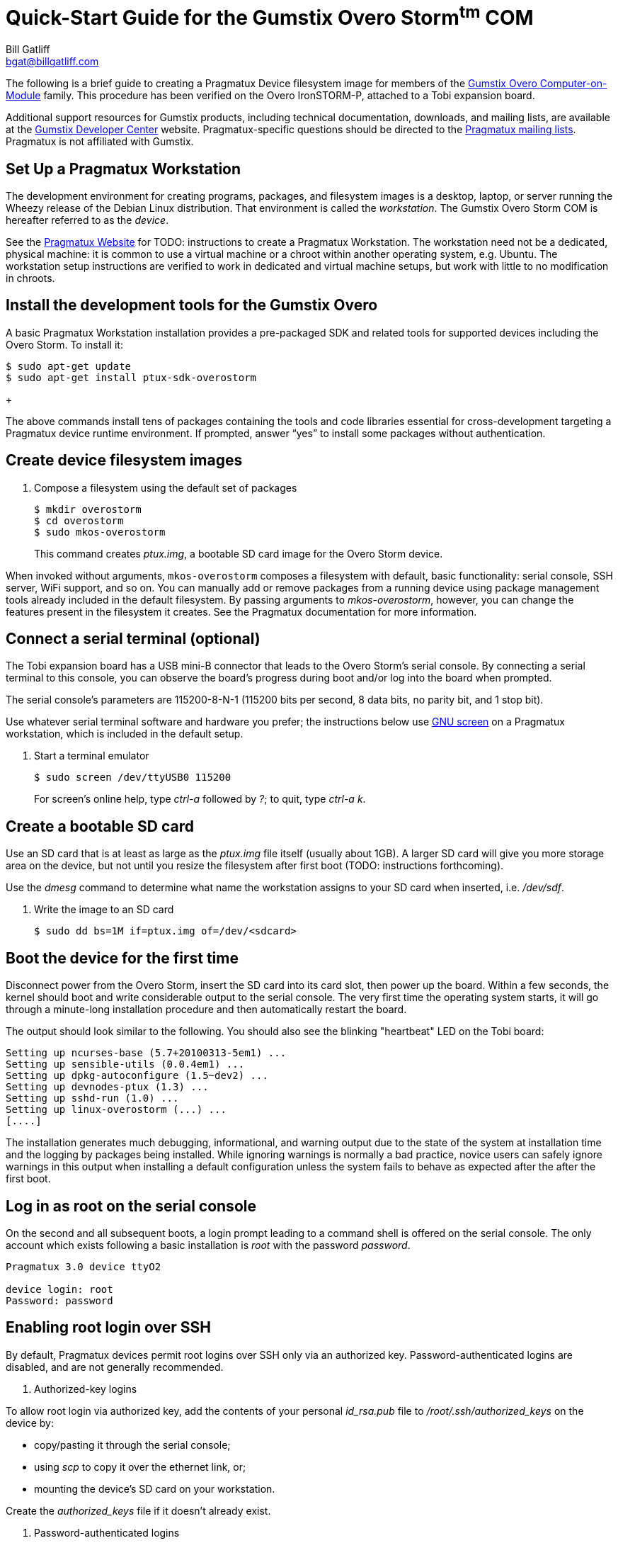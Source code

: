 Quick-Start Guide for the Gumstix Overo Storm^tm^ COM
=====================================================
:Author: Bill Gatliff
:Email: bgat@billgatliff.com
:Revision: Pre-Release Draft

The following is a brief guide to creating a Pragmatux Device
filesystem image for members of the
https://store.gumstix.com/coms/overo-coms.html[Gumstix Overo
Computer-on-Module] family.  This procedure has been verified on the
Overo IronSTORM-P, attached to a Tobi expansion board.

Additional support resources for Gumstix products, including technical
documentation, downloads, and mailing lists, are available at the
http://gumstix.org[Gumstix Developer Center] website.
Pragmatux-specific questions should be directed to the
http://lists.pragmatux.org[Pragmatux mailing lists].  Pragmatux is not
affiliated with Gumstix.

== Set Up a Pragmatux Workstation

The development environment for creating programs, packages, and
filesystem images is a desktop, laptop, or server running the Wheezy
release of the Debian Linux distribution. That environment is called
the 'workstation'. The Gumstix Overo Storm COM is hereafter referred
to as the 'device'.

See the http://pragmatux.com[Pragmatux Website] for TODO: instructions
to create a Pragmatux Workstation. The workstation need not be a
dedicated, physical machine: it is common to use a virtual machine or
a chroot within another operating system, e.g. Ubuntu.  The
workstation setup instructions are verified to work in dedicated and
virtual machine setups, but work with little to no modification in
chroots.


== Install the development tools for the Gumstix Overo

A basic Pragmatux Workstation installation provides a pre-packaged SDK
and related tools for supported devices including the Overo Storm. To
install it:

....
$ sudo apt-get update
$ sudo apt-get install ptux-sdk-overostorm
....
+

The above commands install tens of packages containing the tools and
code libraries essential for cross-development targeting a Pragmatux
device runtime environment.  If prompted, answer ``yes'' to install
some packages without authentication.

== Create device filesystem images

. Compose a filesystem using the default set of packages
+
....
$ mkdir overostorm
$ cd overostorm
$ sudo mkos-overostorm
....
+
This command creates 'ptux.img', a bootable SD card image for the
Overo Storm device.

When invoked without arguments, `mkos-overostorm` composes a
filesystem with default, basic functionality: serial console, SSH
server, WiFi support, and so on.  You can manually add or remove
packages from a running device using package management tools already
included in the default filesystem.  By passing arguments to
'mkos-overostorm', however, you can change the features present in the
filesystem it creates.  See the Pragmatux documentation for more
information.

== Connect a serial terminal (optional)

The Tobi expansion board has a USB mini-B connector that leads to the
Overo Storm's serial console.  By connecting a serial terminal to this
console, you can observe the board's progress during boot and/or log
into the board when prompted.

The serial console's parameters are 115200-8-N-1 (115200 bits per
second, 8 data bits, no parity bit, and 1 stop bit).

Use whatever serial terminal software and hardware you prefer; the
instructions below use
http://www.gnu.org/software/screen/manual/screen.html[GNU screen] on a
Pragmatux workstation, which is included in the default setup.

. Start a terminal emulator
+
....
$ sudo screen /dev/ttyUSB0 115200
....
+
For screen's online help, type 'ctrl-a' followed by '?'; to quit, type  'ctrl-a' 'k'.

== Create a bootable SD card

Use an SD card that is at least as large as the 'ptux.img' file itself
(usually about 1GB).  A larger SD card will give you more storage area
on the device, but not until you resize the filesystem after first
boot (TODO: instructions forthcoming).

Use the 'dmesg' command to determine what name the workstation
assigns to your SD card when inserted, i.e. '/dev/sdf'.

. Write the image to an SD card
+
....
$ sudo dd bs=1M if=ptux.img of=/dev/<sdcard>
....

== Boot the device for the first time

Disconnect power from the Overo Storm, insert the SD card into its
card slot, then power up the board.  Within a few seconds, the kernel
should boot and write considerable output to the serial console. The
very first time the operating system starts, it will go through a
minute-long installation procedure and then automatically restart the
board.

The output should look similar to the following.  You should also see
the blinking "heartbeat" LED on the Tobi board:

....
Setting up ncurses-base (5.7+20100313-5em1) ...
Setting up sensible-utils (0.0.4em1) ...
Setting up dpkg-autoconfigure (1.5~dev2) ...
Setting up devnodes-ptux (1.3) ...
Setting up sshd-run (1.0) ...
Setting up linux-overostorm (...) ...
[....]
....

The installation generates much debugging, informational, and warning
output due to the state of the system at installation time and the
logging by packages being installed.  While ignoring warnings is
normally a bad practice, novice users can safely ignore warnings in
this output when installing a default configuration unless the system
fails to behave as expected after the after the first boot.

== Log in as root on the serial console

On the second and all subsequent boots, a login prompt leading to a
command shell is offered on the serial console. The only account which
exists following a basic installation is 'root' with the password
'password'.

....
Pragmatux 3.0 device ttyO2

device login: root
Password: password
....


== Enabling root login over SSH

By default, Pragmatux devices permit root logins over SSH only via an
authorized key. Password-authenticated logins are disabled, and are
not generally recommended.

. Authorized-key logins

To allow root login via authorized key, add the contents of your
personal 'id_rsa.pub' file to '/root/.ssh/authorized_keys' on the
device by:

* copy/pasting it through the serial console;
* using 'scp' to copy it over the ethernet link, or;
* mounting the device's SD card on your workstation.

Create the 'authorized_keys' file if it doesn't already exist.


. Password-authenticated logins

To enable password-authenticated root login, edit '/etc/ssh/sshd_config' as follows.

Change this:
....
+
PermitRootLogin without-password
+
....

... to this:

....
+
# PermitRootLogin without-password
PermitRootLogin yes
+
....

Finally, restart the SSH server:

....
+
root@device:~# service sshd restart
+
....


== Log in via SSH

Once you know the IP address assigned to the device by your network, you
can use the 'ssh' program on your workstation to log into the device.

If necessary, you can find out what IP address is assigned to the
device from the serial console:

....
Pragmatux 3.0 device ttyO2

device login: root
Password:
root@device:~# ip addr show eth0
2: eth0: <...,UP,...>...
    ...
    inet 192.168.88.3/24 ...
    ...
....


== Configuring WiFi

By default, WiFi devices are initialized in a disabled state. Use 'rfkill' to enable a.k.a. "unblock" them:

....
+
root@device:~# rfkill unblock all
+
....

Next, use 'Connection Manager' to scan for access points:

....
+
root@device:~# connmanctl
connmanctl> scan wifi
Scan completed for wifi
connmanctl> services
TLA Test Bench wifi_00198845cf8d_434322e3447487a_managed_none
HOME-D098      wifi_00198845cf8d_48452d44303938_managed_psk
xfinitywifi    wifi_00198845cf8d_786e69747977696669_managed_none
               wifi_00198845cf8d_hidden_managed_psk
TLA Guests     wifi_00198845cf8d_4346573747320323447_managed_psk
connmanctl>
+
....

Finally, connect to the selected access point. You may use
tab-completion to assist in typing the long station identifier:

....
+
connmanctl> connect wifi_00198845cf8d_434322e3447487a_managed_none
[10992.965606] IPv6: ADDRCONF(NETDEV_CHANGE): wlan0: link becomes ready
Connected wifi_00198845cf8d_434322e3447487a_managed_none
connmanctl>
+
....


					     


